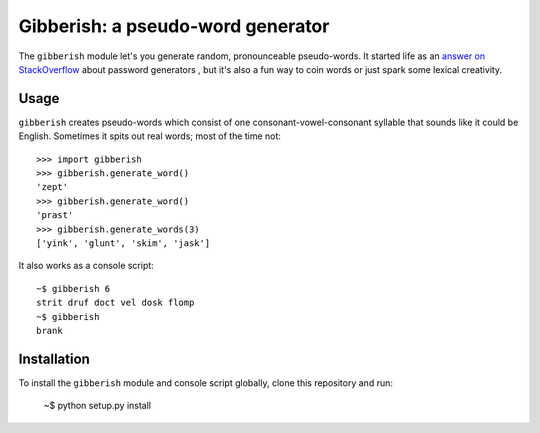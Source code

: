 ==================================
Gibberish: a pseudo-word generator
==================================

The ``gibberish`` module let's you generate random, pronounceable pseudo-words. It started life as an `answer on StackOverflow <http://stackoverflow.com/a/5502875/356942>`_ about password generators , but it's also a fun way to coin words or just spark some lexical creativity.

Usage
-----

``gibberish`` creates pseudo-words which consist of one consonant-vowel-consonant syllable that sounds like it could be English. Sometimes it spits out real words; most of the time not::

  >>> import gibberish
  >>> gibberish.generate_word()
  'zept'
  >>> gibberish.generate_word()
  'prast'
  >>> gibberish.generate_words(3)
  ['yink', 'glunt', 'skim', 'jask']

It also works as a console script::

  ~$ gibberish 6
  strit druf doct vel dosk flomp
  ~$ gibberish
  brank

Installation
------------

To install the ``gibberish`` module and console script globally, clone this repository and run:

  ~$ python setup.py install
